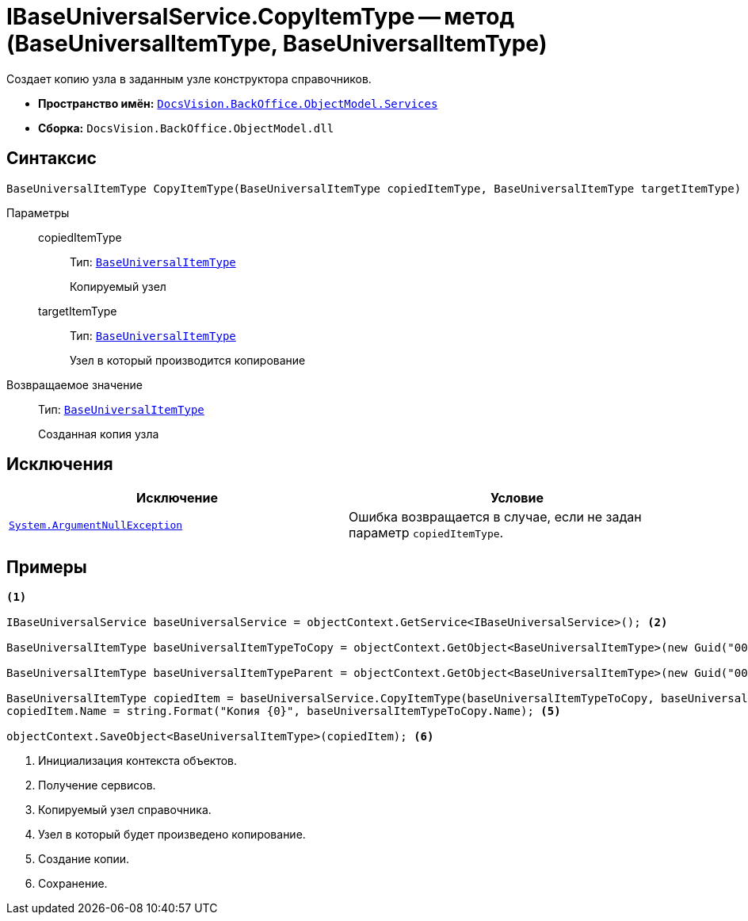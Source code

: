 = IBaseUniversalService.CopyItemType -- метод (BaseUniversalItemType, BaseUniversalItemType)

Создает копию узла в заданным узле конструктора справочников.

* *Пространство имён:* `xref:api/DocsVision/BackOffice/ObjectModel/Services/Services_NS.adoc[DocsVision.BackOffice.ObjectModel.Services]`
* *Сборка:* `DocsVision.BackOffice.ObjectModel.dll`

== Синтаксис

[source,csharp]
----
BaseUniversalItemType CopyItemType(BaseUniversalItemType copiedItemType, BaseUniversalItemType targetItemType)
----

Параметры::
copiedItemType:::
Тип: `xref:api/DocsVision/BackOffice/ObjectModel/BaseUniversalItemType_CL.adoc[BaseUniversalItemType]`
+
Копируемый узел

targetItemType:::
Тип: `xref:api/DocsVision/BackOffice/ObjectModel/BaseUniversalItemType_CL.adoc[BaseUniversalItemType]`
+
Узел в который производится копирование

Возвращаемое значение::
Тип: `xref:api/DocsVision/BackOffice/ObjectModel/BaseUniversalItemType_CL.adoc[BaseUniversalItemType]`
+
Созданная копия узла

== Исключения

[cols=",",options="header"]
|===
|Исключение |Условие
|`http://msdn.microsoft.com/ru-ru/library/system.argumentnullexception.aspx[System.ArgumentNullException]` |Ошибка возвращается в случае, если не задан параметр `copiedItemType`.
|===

== Примеры

[source,csharp]
----
<.>

IBaseUniversalService baseUniversalService = objectContext.GetService<IBaseUniversalService>(); <.>

BaseUniversalItemType baseUniversalItemTypeToCopy = objectContext.GetObject<BaseUniversalItemType>(new Guid("00000000-0000-0000-0000-000000000000")); <.>
           
BaseUniversalItemType baseUniversalItemTypeParent = objectContext.GetObject<BaseUniversalItemType>(new Guid("00000000-0000-0000-0000-000000000001")); <.>

BaseUniversalItemType copiedItem = baseUniversalService.CopyItemType(baseUniversalItemTypeToCopy, baseUniversalItemTypeParent);
copiedItem.Name = string.Format("Копия {0}", baseUniversalItemTypeToCopy.Name); <.>

objectContext.SaveObject<BaseUniversalItemType>(copiedItem); <.>
----
<.> Инициализация контекста объектов.
<.> Получение сервисов.
<.> Копируемый узел справочника.
<.> Узел в который будет произведено копирование.
<.> Создание копии.
<.> Сохранение.
